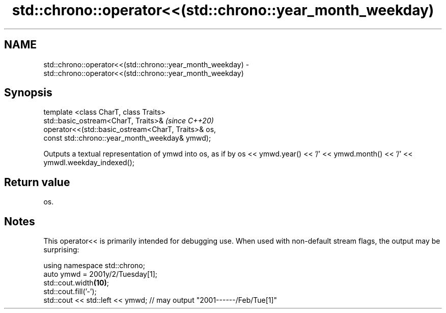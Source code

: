 .TH std::chrono::operator<<(std::chrono::year_month_weekday) 3 "2020.03.24" "http://cppreference.com" "C++ Standard Libary"
.SH NAME
std::chrono::operator<<(std::chrono::year_month_weekday) \- std::chrono::operator<<(std::chrono::year_month_weekday)

.SH Synopsis

  template <class CharT, class Traits>
  std::basic_ostream<CharT, Traits>&                  \fI(since C++20)\fP
  operator<<(std::basic_ostream<CharT, Traits>& os,
  const std::chrono::year_month_weekday& ymwd);

  Outputs a textual representation of ymwd into os, as if by os << ymwd.year() << '/' << ymwd.month() << '/' << ymwdl.weekday_indexed();

.SH Return value

  os.

.SH Notes

  This operator<< is primarily intended for debugging use. When used with non-default stream flags, the output may be surprising:

    using namespace std::chrono;
    auto ymwd = 2001y/2/Tuesday[1];
    std::cout.width\fB(10)\fP;
    std::cout.fill('-');
    std::cout << std::left << ymwd; // may output "2001------/Feb/Tue[1]"




